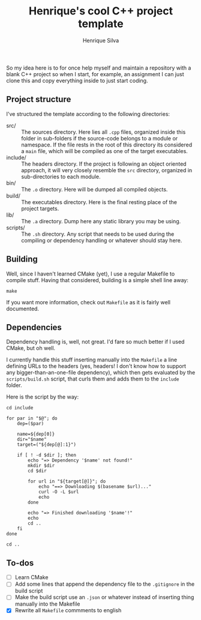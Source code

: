 #+TITLE: Henrique's cool C++ project template
#+AUTHOR: Henrique Silva
#+email: hcpsilva@inf.ufrgs.br
#+INFOJS_OPT:
#+PROPERTY: cache yes
#+PROPERTY: exports both

So my idea here is to for once help myself and maintain a repository with a
blank C++ project so when I start, for example, an assignment I can just clone
this and copy everything inside to just start coding.

** Project structure

   I've structured the template according to the following directories:

   - src/ :: The sources directory. Here lies all ~.cpp~ files, organized inside
            this folder in sub-folders if the source-code belongs to a module or
            namespace. If the file rests in the root of this directory its
            considered a ~main~ file, which will be compiled as one of the
            target executables.
   - include/ :: The headers directory. If the project is following an object
                oriented approach, it will very closely resemble the ~src~
                directory, organized in sub-directories to each module.
   - bin/ :: The ~.o~ directory. Here will be dumped all compiled objects.
   - build/ :: The executables directory. Here is the final resting place of the
              project targets.
   - lib/ :: The ~.a~ directory. Dump here any static library you may be using.
   - scripts/ :: The ~.sh~ directory. Any script that needs to be used during the
                compiling or dependency handling or whatever should stay here.

** Building

   Well, since I haven't learned CMake (yet), I use a regular Makefile to
   compile stuff. Having that considered, building is a simple shell line away:

   #+BEGIN_SRC shell
     make
   #+END_SRC

   If you want more information, check out ~Makefile~ as it is fairly well
   documented.

** Dependencies

   Dependency handling is, well, not great. I'd fare so much better if I used
   CMake, but oh well.

   I currently handle this stuff inserting manually into the ~Makefile~ a line
   defining URLs to the headers (yes, headers! I don't know how to support any
   bigger-than-an-one-file dependency), which then gets evaluated by the
   ~scripts/build.sh~ script, that curls them and adds them to the ~include~
   folder.

   Here is the script by the way:

   #+BEGIN_SRC shell
     cd include

     for par in "$@"; do
         dep=($par)

         name=${dep[0]}
         dir="$name"
         target=("${dep[@]:1}")

         if [ ! -d $dir ]; then
             echo "=> Dependency '$name' not found!"
             mkdir $dir
             cd $dir

             for url in "${target[@]}"; do
                 echo "==> Downloading $(basename $url)..."
                 curl -O -L $url
                 echo
             done

             echo "=> Finished downloading '$name'!"
             echo
             cd ..
         fi
     done

     cd ..
   #+END_SRC

** To-dos

   - [ ] Learn CMake
   - [ ] Add some lines that append the dependency file to the ~.gitignore~ in the build script
   - [ ] Make the build script use an ~.json~ or whatever instead of inserting thing manually into the Makefile
   - [X] Rewrite all ~Makefile~ commments to english
